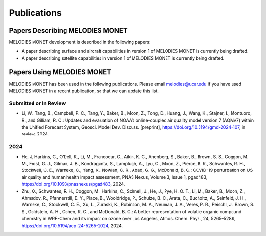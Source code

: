 Publications
============

Papers Describing MELODIES MONET
--------------------------------

MELODIES MONET development is described in the following papers:

* A paper describing surface and aircraft capabilities in version 1 
  of MELODIES MONET is currently being drafted.

* A paper describing satellite capabilities in version 1 
  of MELODIES MONET is currently being drafted.

Papers Using MELODIES MONET
---------------------------

MELODIES MONET has been used in the following publications. Please email 
melodies@ucar.edu if you have used MELODIES MONET in a recent publication,
so that we can update this list.

Submitted or In Review
^^^^^^^^^^^^^^^^^^^^^^

* Li, W., Tang, B., Campbell, P. C., Tang, Y., Baker, B., Moon, Z., Tong, D., 
  Huang, J., Wang, K., Stajner, I., Montuoro, R., and Gilliam, R. C.: 
  Updates and evaluation of NOAA’s online-coupled air quality model version 7 
  (AQMv7) within the Unified Forecast System, Geosci. Model Dev. Discuss. 
  [preprint], https://doi.org/10.5194/gmd-2024-107, in review, 2024.

2024
^^^^

* He, J, Harkins, C., O’Dell, K., Li, M., Francoeur, C., Aikin, K. C., Anenberg, S., 
  Baker, B., Brown, S. S., Coggon, M. M., Frost, G. J., Gilman, J. B., Kondragunta, S., 
  Lamplugh, A., Lyu, C., Moon, Z., Pierce, B. R., Schwantes, R. H., Stockwell, C. E., 
  Warneke, C., Yang, K., Nowlan, C. R., Abad, G. G., McDonald, B. C.: COVID-19 
  perturbation on US air quality and human health impact assessment, PNAS Nexus, 
  Volume 3, Issue 1, pgad483, 
  `https://doi.org/10.1093/pnasnexus/pgad483 <https://academic.oup.com/pnasnexus/article/3/1/pgad483/7504809>`__, 
  2024.

* Zhu, Q., Schwantes, R. H., Coggon, M., Harkins, C., Schnell, J., He, J., 
  Pye, H. O. T., Li, M., Baker, B., Moon, Z., Ahmadov, R., Pfannerstill, E. Y., 
  Place, B., Wooldridge, P., Schulze, B. C., Arata, C., Bucholtz, A., Seinfeld, 
  J. H., Warneke, C., Stockwell, C. E., Xu, L., Zuraski, K., Robinson, M. A., Neuman, 
  J. A., Veres, P. R., Peischl, J., Brown, S. S., Goldstein, A. H., Cohen, R. C., 
  and McDonald, B. C.: A better representation of volatile organic compound 
  chemistry in WRF-Chem and its impact on ozone over Los Angeles, Atmos. Chem. 
  Phys., 24, 5265–5286, https://doi.org/10.5194/acp-24-5265-2024, 2024.